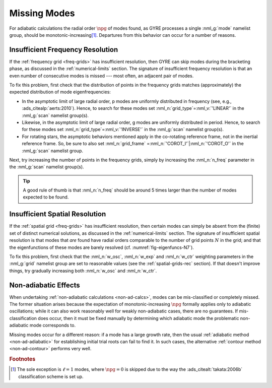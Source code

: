 .. _troubleshoot-miss:

Missing Modes
=============

For adiabatic calculations the radial order :math:`\npg` of modes
found, as GYRE processes a single :nml_g:`mode` namelist group, should
be monotonic-increasing\ [#dipole]_. Departures from this behavior can
occur for a number of reasons.

Insufficient Frequency Resolution
---------------------------------

If the :ref:`frequency grid <freq-grids>` has insufficient resolution,
then GYRE can skip modes during the bracketing phase, as discussed in
the :ref:`numerical-limits` section. The signature of insufficient
frequency resolution is that an even number of consecutive modes is missed ---
most often, an adjacent pair of modes.

To fix this problem, first check that the distribution of points in
the frequency grids matches (approximately) the expected distribution of
mode eigenfrequencies:

* In the asymptotic limit of large radial order, p modes are uniformly
  distributed in frequency (see, e.g.,
  :ads_citealp:`aerts:2010`). Hence, to search for these modes set
  :nml_n:`grid_type`\ =\ :nml_v:`'LINEAR'` in the :nml_g:`scan`
  namelist group(s).

* Likewise, in the asymptotic limit of large radial order, g modes are
  uniformly distributed in period. Hence, to search for these modes
  set :nml_n:`grid_type`\ =\ :nml_v:`'INVERSE'` in the :nml_g:`scan`
  namelist group(s).

* For rotating stars, the asymptotic behaviors mentioned apply in the
  co-rotating reference frame, not in the inertial reference
  frame. So, be sure to also set :nml_n:`grid_frame` \ =\
  :nml_n:`'COROT_I'`\ \|\ :nml_n:`'COROT_O'` in the :nml_g:`scan`
  namelist group.
  
Next, try increasing the number of points in the frequency grids,
simply by increasing the :nml_n:`n_freq` parameter in the
:nml_g:`scan` namelist group(s).

.. tip::

   A good rule of thumb is that :nml_n:`n_freq` should be around 5
   times larger than the number of modes expected to be found.

Insufficient Spatial Resolution
-------------------------------

If the :ref:`spatial grid <freq-grids>` has insufficient resolution,
then certain modes can simply be absent from the (finite) set of
distinct numerical solutions, as discussed in the
:ref:`numerical-limits` section. The signature of insufficient spatial
resolution is that modes that `are` found have radial orders
comparable to the number of grid points :math:`N` in the grid; and
that the eigenfunctions of these modes are barely resolved
(cf. :numref:`fig-eigenfuncs-N7`).

To fix this problem, first check that the :nml_n:`w_osc`,
:nml_n:`w_exp` and :nml_n:`w_ctr` weighting parameters in the
:nml_g:`grid` namelist group are set to reasonable values (see the
:ref:`spatial-grids-rec` section). If that doesn't improve things, try
gradually increasing both :nml_n:`w_osc` and :nml_n:`w_ctr`.

Non-adiabatic Effects
---------------------

When undertaking :ref:`non-adiabatic calculations <non-ad-calcs>`,
modes can be mis-classified or completely missed. The former situation
arises because the expectation of monotonic-increasing :math:`\npg`
formally applies only to adiabatic oscillations; while it can also
work reasonably well for weakly non-adiabatic cases, there are no
guarantees. If mis-classification does occur, then it must be fixed
manually by determining which adiabatic mode the problematic
non-adiabatic mode corresponds to.

Missing modes occur for a different reason: if a mode has a large
growth rate, then the usual :ref:`adiabatic method <non-ad-adiabatic>`
for establishing initial trial roots can fail to find it. In such
cases, the alternative :ref:`contour method <non-ad-contour>` performs
very well.

.. rubric:: Footnotes

.. [#dipole] The sole exception is :math:`\ell=1` modes, where
             :math:`\npg=0` is skipped due to the way the
             :ads_citealt:`takata:2006b` classification scheme is set
             up.
